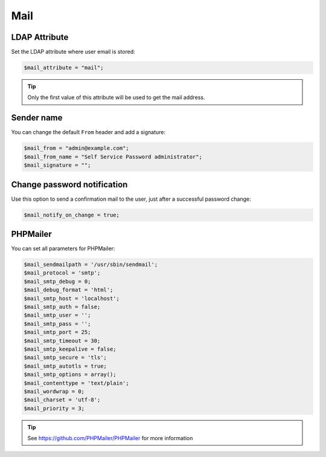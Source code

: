 .. _config_mail:

Mail
====

LDAP Attribute
--------------

Set the LDAP attribute where user email is stored:

.. code:: php

   $mail_attribute = "mail";

.. tip:: Only the first value of this attribute will be used to get the
  mail address.

Sender name
-----------

You can change the default ``From`` header and add a signature:

.. code:: php

   $mail_from = "admin@example.com";
   $mail_from_name = "Self Service Password administrator";
   $mail_signature = "";

Change password notification
----------------------------

Use this option to send a confirmation mail to the user, just after a
successful password change:

.. code:: php

   $mail_notify_on_change = true;

PHPMailer
---------

You can set all parameters for PHPMailer:

.. code:: php

   $mail_sendmailpath = '/usr/sbin/sendmail';
   $mail_protocol = 'smtp';
   $mail_smtp_debug = 0;
   $mail_debug_format = 'html';
   $mail_smtp_host = 'localhost';
   $mail_smtp_auth = false;
   $mail_smtp_user = '';
   $mail_smtp_pass = '';
   $mail_smtp_port = 25;
   $mail_smtp_timeout = 30;
   $mail_smtp_keepalive = false;
   $mail_smtp_secure = 'tls';
   $mail_smtp_autotls = true;
   $mail_smtp_options = array();
   $mail_contenttype = 'text/plain';
   $mail_wordwrap = 0;
   $mail_charset = 'utf-8';
   $mail_priority = 3;

.. tip:: See https://github.com/PHPMailer/PHPMailer for more
  information
